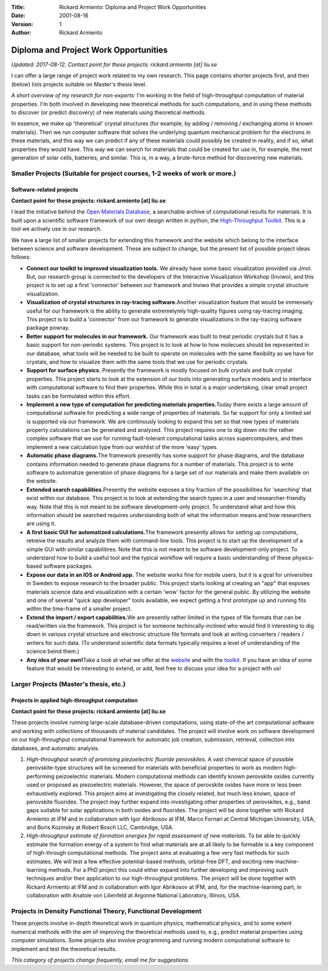 :Title: Rickard Armiento: Diploma and Project Work Opportunities
:Date: 2001-08-16
:Version: 1
:Author: Rickard Armiento

Diploma and Project Work Opportunities
======================================

.. comment

  .. figure:: https://lh5.googleusercontent.com/CmNVWHdBjIUrd_IjBN1ASCDrkQoRMb4pWjBzkCnKhCS8ZorTq3G2ZgRyPonJ4Pv_y6kJpJHy8RKFsdIFT9bQsvetcs3--6RPUqBNH5ZB95zN8EAkJac=w472
       :alt: 
       :align: right
      
  .. figure:: https://lh5.googleusercontent.com/JcISKV6cOxCFCivQPrYp7dlTdzEeAuKW11bVLY66IMlvFpVGChn7AqYcBEptnnzRiDliGRj5k8RFGkGJKWnZqXKilJ66SUZUlxSdpHxLzUc-hiSwOld8=w371
       :alt: 	    
       :align: right

*Updated: 2017-08-12. Contact point for these projects:
rickard.armiento [at] liu.se*

I can offer a large range of project work related to my own research.
This page contains shorter projects first, and then (below) lists
projects suitable on Master's thesis level.

*A short overview of my research for non-experts:* I'm working in the
field of high-throughput computation of material properties. I'm both
involved in developing new theoretical methods for such computations,
and in using these methods to discover (or predict discovery) of new
materials using theoretical methods.

In essence, we make up 'theoretical' crystal structures (for example, by
adding / removing / exchanging atoms in known materials). Then we run
computer software that solves the underlying quantum mechanical problem
for the electrons in these materials, and this way we can predict if any
of these materials could possibly be created in reality, and if so, what
properties they would have. This way we can search for materials that
could be created for use in, for example, the next generation of solar
cells, batteries, and similar. This is, in a way, a brute-force method
for discovering new materials.

Smaller Projects (Suitable for project courses, 1-2 weeks of work or more.)
---------------------------------------------------------------------------

Software-related projects
~~~~~~~~~~~~~~~~~~~~~~~~~

**Contact point for these projects: rickard.armiento [at] liu.se**

I lead the initiative behind the `Open Materials
Database <http://www.google.com/url?q=http%3A%2F%2Fopenmaterialsdb.se&sa=D&sntz=1&usg=AFQjCNG-uHa7mrYl-KzBjpxjwykqHovL8g>`__,
a searchable archive of computational results for materials. It is built
upon a scientific software framework of our own design written in
python, the `High-Throughput
Toolkit <http://www.google.com/url?q=http%3A%2F%2Fhttk.openmaterialsdb.se&sa=D&sntz=1&usg=AFQjCNHWaON7YhAY6dq1cfV8GRK5pbmsTQ>`__.
This is a tool we actively use in our research.

We have a large list of smaller projects for extending this framework
and the website which belong to the interface between science and
software development. These are subject to change, but the present list
of possible project ideas follows:

-  **Connect our toolkit to improved visualization tools.** We already
   have some basic visualization provided via Jmol. But, our research
   group is connected to the developers of the Interactive Visualization
   Workshop (Inviwo), and this project is to set up a first 'connector'
   between our framework and Inviwo that provides a simple crystal
   structure visualization.
-  **Visualization of crystal structures in ray-tracing
   software.**\ Another visualization feature that would be immensely
   useful for our framework is the ability to generate extremelymly
   high-quality figures using ray-tracing imaging. This project is to
   build a 'connector' from our framework to generate visualizations in
   the ray-tracing software package powray.
-  **Better support for molecules in our framework.** Our framework was
   built to treat periodic crystals but it has a basic support for
   non-periodic systems. This project is to look at how to how molecues
   should be represented in our database, what tools will be needed to
   be built to operate on molecules with the same flexibility as we have
   for crystals, and how to visualize them with the same tools that we
   use for periodic crystals.
-  **Support for surface physics.** Presently the framework is mostly
   focused on bulk crystals and bulk crystal properties. This project
   starts to look at the extension of our tools into generating surface
   models and to interface with computational software to find their
   properties. While this in total is a major undertaking, clear small
   project tasks can be formulated within this effort.
-  **Implement a new type of computation for predicting materials
   properties.**\ Today there exists a large amount of computational
   software for predicting a wide range of properties of materials. So
   far support for only a limited set is supported via our framework. We
   are continously looking to expand this set so that new types of
   materials property calculations can be generated and analyzed. This
   project requires one to dig down into the rather complex software
   that we use for running fault-tolerant computational tasks across
   supercomputers, and then implement a new calculation type from our
   wishlist of the more 'easy' types.
-  **Automatic phase diagrams.**\ The framework presently has some
   support for phase diagrams, and the database contains information
   needed to generate phase diagrams for a number of materials. This
   project is to write software to automatize generation of phase
   diagrams for a large set of our materials and make them available on
   the website.
-  **Extended search capabilities.**\ Presently the website exposes a
   tiny fraction of the possibilities for 'searching' that exist within
   our database. This project is to look at extending the search types
   in a user and researcher-friendly way. Note that this is not meant to
   be software development-only project. To understand what and how this
   information should be searched requires understanding both of what
   the information means and how researchers are using it.
-  **A first basic GUI for automatized calculations.**\ The framework
   presently allows for setting up computations, retreive the results
   and analyze them with command-line tools. This project is to start up
   the development of a simple GUI with similar capabilitires. Note that
   this is not meant to be software development-only project. To
   understand how to build a useful tool and the typical workflow will
   require a basic understanding of these physics-based software
   packages.
-  **Expose our data in an IOS or Android app.** The website works fine
   for mobile users, but it is a goal for universities in Sweden to
   expose research to the broader public. This project starts looking at
   creating an "app" that exposes materials science data and
   visualization with a certain 'wow' factor for the general public. By
   utilizing the website and one of several "quick app developer" tools
   available, we expect getting a first prototype up and running fits
   within the time-frame of a smaller project.
-  **Extend the import / export capabilities.**\ We are presently rather
   limited in the types of file formats that can be read/written via the
   framework. This project is for someone techincally-inclined who would
   find it interesting to dig down in various crystal structure and
   electronic structure file formats and look at writing converters /
   readers / writers for such data. (To understand scientific data
   formats typically requires a level of understanding of the science
   beind them.)
-  **Any idea of your own!**\ Take a look at what we offer at the
   `website <http://www.google.com/url?q=http%3A%2F%2Fopenmaterialsdb.se&sa=D&sntz=1&usg=AFQjCNG-uHa7mrYl-KzBjpxjwykqHovL8g>`__
   and with the
   `toolkit <http://www.google.com/url?q=http%3A%2F%2Fhttk.openmaterialsdb.se&sa=D&sntz=1&usg=AFQjCNHWaON7YhAY6dq1cfV8GRK5pbmsTQ>`__.
   If you have an idea of some feature that would be interesting to
   extend, or add, feel free to discuss your idea for a project with us!

Larger Projects (Master's thesis, etc.)
---------------------------------------

Projects in applied high-throughput computation
~~~~~~~~~~~~~~~~~~~~~~~~~~~~~~~~~~~~~~~~~~~~~~~

**Contact point for these projects: rickard.armiento [at] liu.se**

These projects involve running large-scale database-driven computations,
using state-of-the art computational software and working with
collections of thousands of material candidates. The project will
involve work on software development on our high-throughput
computational framework for automatic job creation, submission,
retrieval, collection into databases, and automatic analysis.

1. *High-throughput search of promising piezoelectric fluoride
   perovskites.* A vast chemical space of possible perovskite-type
   structures will be screened for materials with beneficial properties to
   work as modern high-performing peizoelectric materials. Modern
   computational methods can identify known perovskite oxides currently
   used or proposed as piezoelectric materials. However, the space of
   perovskite oxides have more or less been exhaustively explored. This
   project aims at investigating the closely related, but much less known,
   space of perovskite fluorides. The project may further expand into
   investigating other properties of perovskites, e.g., band gaps suitable
   for solar applications in both oxides and fluorides. The project will be
   done together with Rickard Armiento at IFM and in collaboration with
   Igor Abrikosov at IFM, Marco Fornari at Central Michigan University,
   USA, and Boris Kozinsky at Robert Bosch LLC, Cambridge, USA.

2. *High-throughput estimate of formation energies for rapid
   assessment of new materials*. To be able to quickly estimate the
   formation energy of a system to find what materials are at all likely to
   be formable is a key component of high-through computational methods.
   The project aims at evaluating a few very fast methods for such
   estimates. We will test a few effective potential-based methods,
   orbital-free DFT, and exciting new machine-learning methods. For a PhD
   project this could either expand into further developing and improving
   such techniques and/or their application to our high-throughput
   problems. The project will be done together with Rickard Armiento at IFM
   and in collaboration with Igor Abrikosov at IFM, and, for the
   machine-learning part, in collaboration with Anatole von Lilienfeld at
   Argonne National Laboratory, Illinois, USA.

Projects in Density Functional Theory, Functional Development
-------------------------------------------------------------

These projects involve in-depth theoretical work in quantum physics,
mathematical physics, and to some extent numerical methods with the aim
of improving the theoretical methods used to, e.g., predict material
properties using computer simulations. Some projects also involve
programming and running modern computational software to implement and
test the theoretical results.

*This category of projects change frequently, email me for suggestions.*

